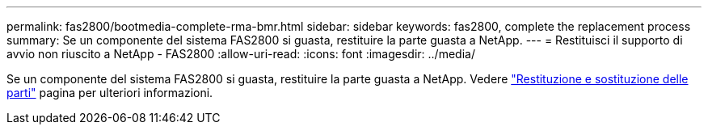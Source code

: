 ---
permalink: fas2800/bootmedia-complete-rma-bmr.html 
sidebar: sidebar 
keywords: fas2800, complete the replacement process 
summary: Se un componente del sistema FAS2800 si guasta, restituire la parte guasta a NetApp. 
---
= Restituisci il supporto di avvio non riuscito a NetApp - FAS2800
:allow-uri-read: 
:icons: font
:imagesdir: ../media/


[role="lead"]
Se un componente del sistema FAS2800 si guasta, restituire la parte guasta a NetApp. Vedere  https://mysupport.netapp.com/site/info/rma["Restituzione e sostituzione delle parti"] pagina per ulteriori informazioni.
